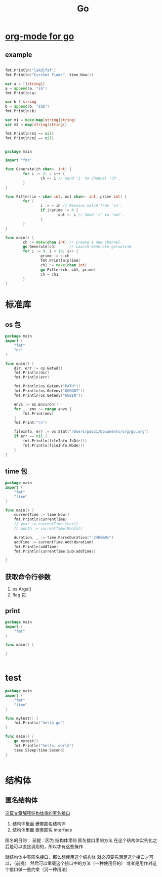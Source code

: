 #+TITLE: Go

* [[https://github.com/pope/ob-go][org-mode for go]]
** example
#+BEGIN_SRC go :results output :imports '("fmt" "time")

fmt.Println("lskdjfsf")
fmt.Println("Current Tiem:", time.Now())

var a = []string{}
a = append(a, "sb")
fmt.Println(a)

var b []string
b = append(b, "sbb")
fmt.Println(b)

var m1 = make(map[string]string)
var m2 = map[string]string{}

fmt.Println(m1 == nil)
fmt.Println(m2 == nil)


#+END_SRC

#+RESULTS:


#+BEGIN_SRC go
package main

import "fmt"

func Generate(ch chan<- int) {
        for i := 2; ; i++ {
                ch <- i // Send 'i' to channel 'ch'.
        }
}

func Filter(in <-chan int, out chan<- int, prime int) {
        for {
                i := <-in // Receive value from 'in'.
                if i%prime != 0 {
                        out <- i // Send 'i' to 'out'.
                }
        }
}

func main() {
        ch := make(chan int) // Create a new channel.
        go Generate(ch)      // Launch Generate goroutine.
        for i := 0; i < 10; i++ {
                prime := <-ch
                fmt.Println(prime)
                ch1 := make(chan int)
                go Filter(ch, ch1, prime)
                ch = ch1
        }
}

#+END_SRC

#+RESULTS:
#+begin_example
2
3
5
7
11
13
17
19
23
29
#+end_example

* 标准库
** os 包
#+BEGIN_SRC go
package main
import (
	"fmt"
	"os"
)

func main() {
	dir, err := os.Getwd()
	fmt.Println(dir)
	fmt.Println(err)

	fmt.Println(os.Getenv("PATH"))
	fmt.Println(os.Getenv("GOROOT"))
	fmt.Println(os.Getenv("GOBIN"))

	envs := os.Environ()
	for _, env := range envs {
		fmt.Print(env)
	}
	fmt.Print("\n")

	fileInfo, err := os.Stat("/Users/paozi/Documents/org/go.org")
	if err == nil {
		fmt.Println(fileInfo.IsDir())
		fmt.Println(fileInfo.Mode())
	}
}

#+END_SRC

#+RESULTS:
: /Users/paozi/Documents/org
: <nil>
: /usr/local/opt/gettext/bin:/usr/local/bin:/usr/local/sbin:/usr/bin:/bin:/usr/sbin:/sbin:/Users/paozi/anaconda/bin:/Users/paozi/.emacs.d/bin:/Users/paozi/go/bin
: /usr/local/Cellar/go/1.14/libexec
: /Users/paozi/go/bin
: TERM=dumbTERM_PROGRAM=iTerm.appSHELL=/bin/zshTMPDIR=/var/folders/x9/cc_b7yhx7ll42j24y615t_ww0000gn/T/GOBIN=/Users/paozi/go/binTERM_PROGRAM_VERSION=3.3.9TERM_SESSION_ID=w0t6p0:148F3C17-6853-4716-B7D7-EFA89295DE5EZSH=/Users/paozi/.oh-my-zshUSER=paozihttp_proxy=http://127.0.0.1:1087COMMAND_MODE=unix2003PAGER=lessLSCOLORS=GxfxcxdxbxegedabagacadALL_PROXY=http://127.0.0.1:1087PATH=/usr/local/opt/gettext/bin:/usr/local/bin:/usr/local/sbin:/usr/bin:/bin:/usr/sbin:/sbin:/Users/paozi/anaconda/bin:/Users/paozi/.emacs.d/bin:/Users/paozi/go/binLaunchInstanceID=52F25FEF-D003-4743-8D7A-F7EB777A6B6CITERM_PROFILE=DefaultXPC_FLAGS=0x0ITERM_ENABLE_SHELL_INTEGRATION_WITH_TMUX=YEShttps_proxy=http://127.0.0.1:1087XPC_SERVICE_NAME=0COLORFGBG=15;0SHLVL=1UPDATE_ZSH_DAYS=7GOROOT=/usr/local/Cellar/go/1.14/libexecLC_TERMINAL_VERSION=3.3.9ITERM_SESSION_ID=w0t6p0:148F3C17-6853-4716-B7D7-EFA89295DE5ELOGNAME=paoziLESS=-RLC_CTYPE=en_US.UTF-8FZF_DEFAULT_COMMAND=fd -IH -E '*.pyc'GOPATH=/Users/paozi/goDISPLAY=/private/tmp/com.apple.launchd.mangue9JGY/org.macosforge.xquartz:0LC_TERMINAL=iTerm2SECURITYSESSIONID=186aaCOLORTERM=truecolorLANG=en_CN.UTF-8__CF_USER_TEXT_ENCODING=0x1F5:0x0:0x0HOME=/Users/paoziSSH_AUTH_SOCK=/private/tmp/com.apple.launchd.UsQqE5ItN6/ListenersPWD=/Users/paozi/Documents/orgOLDPWD=/Users/paozi/Documents/org_=/usr/local/bin/go
: false
: -rw-r--r--

** time 包
#+BEGIN_SRC go
package main
import (
	"fmt"
	"time"
)

func main() {
	currentTime := time.Now()
	fmt.Println(currentTime)
	// year := currentTime.Year()
	// month := currentTime.Month()

	duration, _ := time.ParseDuration("-24h0m0s")
	addTime := currentTime.Add(duration)
	fmt.Println(addTime)
	fmt.Println(currentTime.Sub(addTime))

}

#+END_SRC

#+RESULTS:
: 2020-05-13 21:55:27.541274 +0800 CST m=+0.000093045
: 2020-05-12 21:55:27.541274 +0800 CST m=-86399.999906955
: 24h0m0s
** 获取命令行参数
1. os.Args()
2. flag 包
** print
#+BEGIN_SRC go
package main
import (
    "fmt"
)

func main() {
	
}
	

#+END_SRC

* test
#+BEGIN_SRC go
package main
import (
	"fmt"
	"time"
)

func mytest() {
	fmt.Println("hello go")
}

func main() {
	go mytest()
	fmt.Println("hello, world")
	time.Sleep(time.Second)
}


#+END_SRC

#+RESULTS:
: hello, world
: hello go

* 结构体
** 匿名结构体
[[https://segmentfault.com/a/1190000018865258][这篇文章解释结构体重的匿名接口]]
1. 结构体里面 嵌套匿名结构体
2. 结构体里面 嵌套匿名 interface

匿名的目的：
前提：因为 结构体里的 匿名接口里的方法 在这个结构体实例化之后是可以直接调用的，所以才有这些操作

就结构体中有匿名接口，那么想使用这个结构体 就必须要先满足这个接口才可以，（前提）
然后可以重载这个接口中的方法（一种使用目的）
或者是用作对这个接口做一些约束（另一种用法）
   
